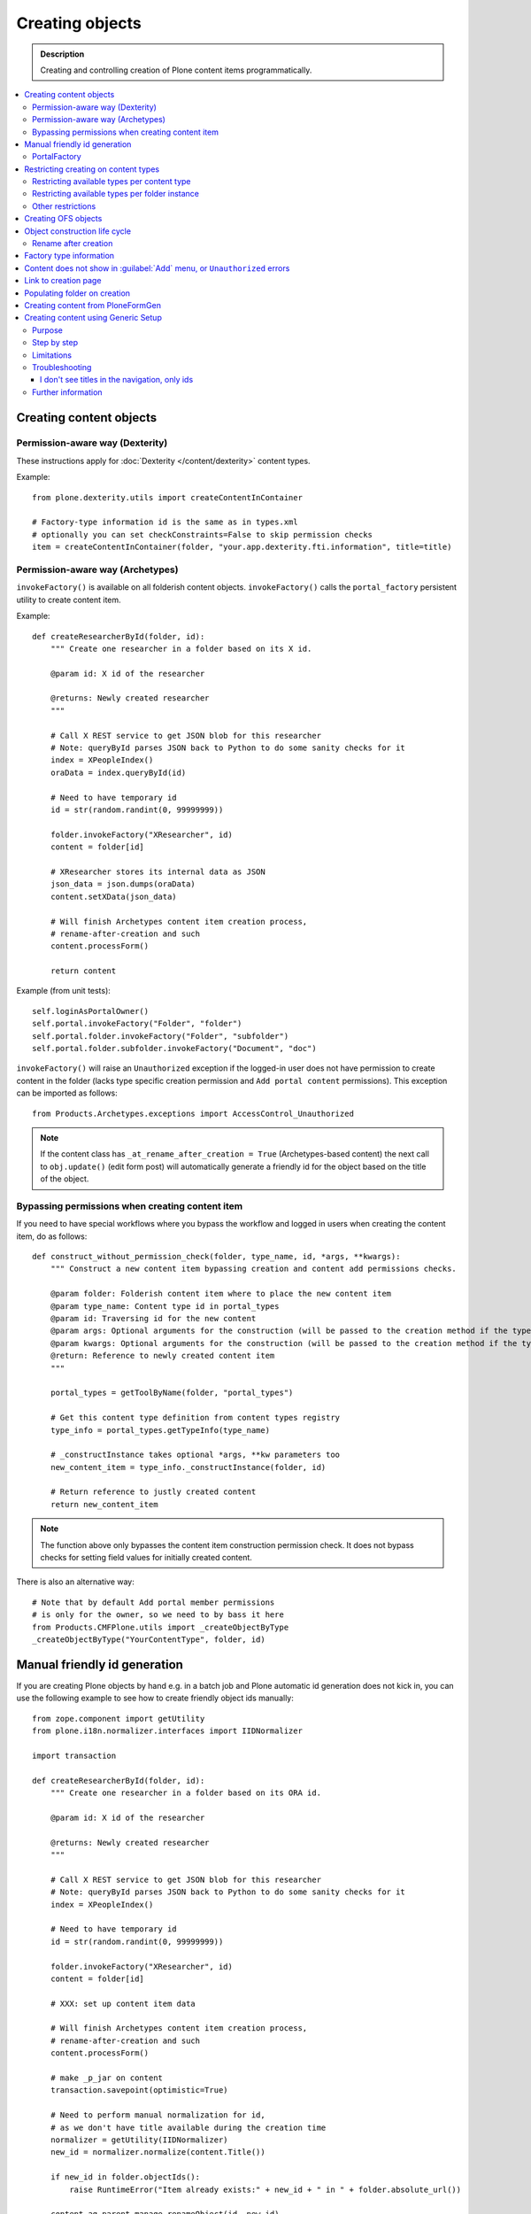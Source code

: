 ==================
 Creating objects
==================

.. admonition:: Description

    Creating and controlling creation of Plone content items
    programmatically.

.. contents:: :local:

Creating content objects
========================

Permission-aware way (Dexterity)
-----------------------------------

These instructions apply for :doc:`Dexterity </content/dexterity>` content
types.

Example::

    from plone.dexterity.utils import createContentInContainer

    # Factory-type information id is the same as in types.xml
    # optionally you can set checkConstraints=False to skip permission checks
    item = createContentInContainer(folder, "your.app.dexterity.fti.information", title=title)


Permission-aware way (Archetypes)
-----------------------------------

``invokeFactory()`` is available on all folderish content objects.
``invokeFactory()`` calls the ``portal_factory`` persistent utility to
create content item.

Example::
        
    def createResearcherById(folder, id):
        """ Create one researcher in a folder based on its X id.
        
        @param id: X id of the researcher
    
        @returns: Newly created researcher
        """
        
        # Call X REST service to get JSON blob for this researcher
        # Note: queryById parses JSON back to Python to do some sanity checks for it
        index = XPeopleIndex()
        oraData = index.queryById(id)
            
        # Need to have temporary id
        id = str(random.randint(0, 99999999))
        
        folder.invokeFactory("XResearcher", id)
        content = folder[id]
        
        # XResearcher stores its internal data as JSON
        json_data = json.dumps(oraData)    
        content.setXData(json_data)
        
        # Will finish Archetypes content item creation process,
        # rename-after-creation and such
        content.processForm()
        
        return content
    

Example (from unit tests)::

    self.loginAsPortalOwner()
    self.portal.invokeFactory("Folder", "folder")
    self.portal.folder.invokeFactory("Folder", "subfolder")
    self.portal.folder.subfolder.invokeFactory("Document", "doc")

``invokeFactory()`` will raise an ``Unauthorized`` exception if the
logged-in user does not have permission to create content in the folder
(lacks type specific creation permission and ``Add portal content``
permissions).  This exception can be imported as follows::

	from Products.Archetypes.exceptions import AccessControl_Unauthorized

.. note::

    If the content class has  ``_at_rename_after_creation = True``
    (Archetypes-based content) the next call to ``obj.update()`` (edit form
    post) will automatically generate a friendly id for the object based on
    the title of the object.


Bypassing permissions when creating content item
------------------------------------------------

If you need to have special workflows where you bypass the workflow and
logged in users when creating the content item, do as follows::

	def construct_without_permission_check(folder, type_name, id, *args, **kwargs):
	    """ Construct a new content item bypassing creation and content add permissions checks.

	    @param folder: Folderish content item where to place the new content item 
	    @param type_name: Content type id in portal_types 
	    @param id: Traversing id for the new content 
	    @param args: Optional arguments for the construction (will be passed to the creation method if the type has one) 
	    @param kwargs: Optional arguments for the construction (will be passed to the creation method if the type has one) 
	    @return: Reference to newly created content item
	    """

	    portal_types = getToolByName(folder, "portal_types")

	    # Get this content type definition from content types registry
	    type_info = portal_types.getTypeInfo(type_name)

	    # _constructInstance takes optional *args, **kw parameters too
	    new_content_item = type_info._constructInstance(folder, id)

	    # Return reference to justly created content
	    return new_content_item

.. note::

    The function above only bypasses the content item construction permission
    check.  It does not bypass checks for setting field values for initially
    created content.

There is also an alternative way::

    # Note that by default Add portal member permissions
    # is only for the owner, so we need to by bass it here
    from Products.CMFPlone.utils import _createObjectByType
    _createObjectByType("YourContentType", folder, id)


Manual friendly id generation
==============================

If you are creating Plone objects by hand e.g. in a batch
job and Plone automatic id generation does not kick in,
you can use the following example to see how to create friendly
object ids manually::

    from zope.component import getUtility
    from plone.i18n.normalizer.interfaces import IIDNormalizer

    import transaction

    def createResearcherById(folder, id):
        """ Create one researcher in a folder based on its ORA id.
        
        @param id: X id of the researcher
    
        @returns: Newly created researcher
        """

        # Call X REST service to get JSON blob for this researcher
        # Note: queryById parses JSON back to Python to do some sanity checks for it
        index = XPeopleIndex()

        # Need to have temporary id
        id = str(random.randint(0, 99999999))

        folder.invokeFactory("XResearcher", id)
        content = folder[id]

        # XXX: set up content item data            

        # Will finish Archetypes content item creation process,
        # rename-after-creation and such
        content.processForm()

        # make _p_jar on content
        transaction.savepoint(optimistic=True)

        # Need to perform manual normalization for id,
        # as we don't have title available during the creation time
        normalizer = getUtility(IIDNormalizer)
        new_id = normalizer.normalize(content.Title())

        if new_id in folder.objectIds():
            raise RuntimeError("Item already exists:" + new_id + " in " + folder.absolute_url())

        content.aq_parent.manage_renameObject(id, new_id)

        return content


PortalFactory
-------------

``PortalFactory`` (only for Archetypes) creates the object in a temporary
folder and only moves it to the real folder when it is first saved.

.. note::

    To see if content is still temporary, use
    ``portal_factory.isTemporary(obj)``.

Restricting creating on content types
======================================

Plone can restrict which content types are available for creation in a
folder via the :guilabel:`Add...` menu.

Restricting available types per content type
-----------------------------------------------

``portal_types`` defines which content types can be created inside a
folderish content type.  By default, all content types which have the
``global_allow`` property set can be added.

The behavior can be controlled with ``allowed_content_types`` setting.

* You can change it through the ``portal_types`` management interface.

* You can change it in your add-on installer :doc:`GenericSetup
  </components/genericsetup>` profile.

Example for :doc:`Dexterity content type </content/dexterity>`. The file
would be something like
``profiles/default/types/yourcompany.app.typeid.xml``::

    <!-- List content types we allow here -->
    <property name="filter_content_types">True</property>
    <property name="allowed_content_types">
          <element value="yourcompany.app.courseinfo" />
    </property>
    <property name="allow_discussion">False</property>


Example for :doc:`Archetypes content </content/archetypes/index>`. The file
would be something like ``profiles/default/types/YourType.xml``::

    <property name="filter_content_types">True</property>

    <property name="allowed_content_types">
            <element value="YourContentTypeName" />
            <element value="Image" />
            <element value="News Item" />
            ...
    </property>

Restricting available types per folder instance
-----------------------------------------------

In the UI, you can access this feature via the :guilabel:`Add...` menu
:guilabel:`Restrict` option.

Type contraining is managed by the ``ATContentTypes`` product:

* https://github.com/plone/Products.ATContentTypes/tree/master/Products/ATContentTypes/lib/constraintypes.py


Example::

    # Set allowed content types
    from Products.ATContentTypes.lib import constraintypes

    # Enable contstraining
    folder.setConstrainTypesMode(constraintypes.ENABLED)

    # Types for which we perform Unauthorized check
    folder.setLocallyAllowedTypes(["ExperienceEducator"])

    # Add new... menu  listing
    folder.setImmediatelyAddableTypes(["ExperienceEducator"])

You can also override the ``contraintypes`` accessor method to have
programmable logic regarding which types are addable and which not.

More info:

* http://plone.org/documentation/kb/restrict-addable-types

Other restrictions
---------------------

See this discussion thread:

* http://plone.293351.n2.nabble.com/Folder-constraints-not-applicable-to-custom-content-types-tp6073100p6074327.html

Creating OFS objects
==========================

Zope has facilities for basic folder and contained objects using the OFS_
subsystem. You do not need to work with raw objects unless you are doing
your custom lightweight, Plone-free, persistent data.

More examples in:

* `Singing & Dancing <https://svn.plone.org/svn/collective/collective.dancing/trunk/collective/dancing/channel.py>`_.

.. _OFS: `IObjectManager definition <http://svn.zope.org/Zope/trunk/src/OFS/interfaces.py?rev=96262&view=auto>`_.

Object construction life cycle
==========================================

.. note::

    The following applies to Archetypes-based objects only. The process
    might be different for Dexterity-based content.

Archetypes content construction has two phases:

#. The object is created using a ``?createType=`` URL or a
   ``Folder.invokeFactory()``
   call.  If ``createType`` is used then the object is given a temporary id.
   The object has an "in creation" flag set.

#. The object is saved for the first time and the final id is generated
   based on the object title. The object is renamed. The creation flag is
   cleared.

You are supposed to call either ``object.unmarkCreationFlag()`` or
``object.processForm()`` after content is created manually using
``invokeFactory()``.

``processForm()`` will perform the following tasks:

- unmarks creation flag;
- renames object according to title;
- reindexes object;
- invokes the ``after_creation`` script and fires the ``ObjectInitialized``
  event.

If you don't want some particular step to be executed, study
``Archetypes/BaseObject.py`` and call only what you really want.  But unless
``unmarkCreationFlag()`` is called, the object will behave strangely after
the first edit.

Rename after creation
---------------------

To prevent the automatic rename on the first through-the-web save, add the
following attribute to your class::

    _at_rename_after_creation = False

See:

* http://plone.org/documentation/kb/richdocument/controlling-creation

Factory type information
========================

Factory type information (FTI) is responsible for content creation in the
portal.  It is independent from content type (Archetypes, Dexterity)
subsystems.

.. warning::

    The FTI codebase is old (updated circa 2001). Useful documentation
    might be hard to find.

FTI is responsible for:

* Which function is called when new content type is added;
* icons available for content types;
* creation views for content types;
* permission and security;
* whether discussion is enabled;
* providing the ``factory_type_information`` dictionary. This is used
  elsewhere in the code (often in ``__init__.py`` of a product) to set the
  initial values for a *ZODB Factory Type Information* object (an object in
  the ``portal_types`` tool).

See:

* `FTI source code <http://svn.zope.org/Products.CMFCore/trunk/Products/CMFCore/TypesTool.py?rev=101748&view=auto>`_.

* `Scriptable Types Information HOW TO <http://www.zope.org/Products/CMF/docs/devel/using_scriptable_type_info/view>`_

* `Notes Zope types mechanism <http://www.zope.org/Products/CMF/docs/devel/taming_types_tool/view>`_

Content does not show in :guilabel:`Add` menu, or ``Unauthorized`` errors
==============================================================================

These instructions are for Archetypes content to debug issues
when creating custom content types which somehow fail to become creatable.

When creating new content types, many things can silently fail due to human
errors in the complex content type setup chain and security limitations.
The consequence is that you don't see your content type in the :guilabel:`Add`
drop-down menu.  Here are some tips for debugging.

* Is your product broken due to Python import time errors? Check 
  :term:`ZMI`: :guilabel:`Control panel` -> :guilabel:`Products`. 
  Turn on Zope debugging mode to trace import errors.

* Have you rerun the quick installer (``GenericSetup``) after
  creating/modifying the content type?

* Do you have a correct :guilabel:`Add` permission for the product? Check
  ``__init__.py`` ``ContentInit()`` call.

* Does it show up in the portal factory? 
  Check :term:`ZMI`: :guilabel:`portal_factory` and ``factorytool.xml``.

* Is it corretly registered as a portal type and implictly addable? Check
  :term:`ZMI`: :guilabel:`portal_types`.
  Check ``default/profiles/type/yourtype.xml``.

* Does it have correct product name defined? Check :term:`ZMI`:
  :guilabel:`portal_types`.

* Does it have a proper factory method? Check :term:`ZMI`:
  :guilabel:`types_tool`. 
  Check Zope logs for ``_queryFactory`` and import errors.

* Does it register itself with Archetypes? Check :term:`ZMI`:
  :guilabel:`archetypes_tool`.
  Make sure that you have ``ContentInit`` properly run in your
  ``__init__.py``. Make sure that all modules having Archetypes content
  types defined and ``registerType()`` call are imported in ``__init__py``.

Link to creation page
=========================

* The :guilabel:`Add...` menu contains links for creating individual content types.
  Copy the URLs that you see there.

* If you want to the user to have a choice about which content type to
  create, you can link to ``/folder_factories`` page. (This is also the
  creation page when Javascript is disabled).

Populating folder on creation
=============================

Archetypes have a hook called ``initializeArchetype()``. Your content type
subclass can override this.

Example::

    class LandingPage(folder.ATFolder):
        """Landing page"""

        def initializeArchetype(self, **kwargs):
            """
            Prepopulate folder during the creation.

            Create five subfolders of "BigBlock" type, with title and id preset.
            """
            folder.ATFolder.initializeArchetype(self, **kwargs)

            for i in range(0, 5):
                id = "container" + str(i)
                self.invokeFactory("BigBlock", id, title="Big block " + str(i+1))
                item = self[id]

                # Clear creation flag 
                item.markCreationFlag()


Creating content from PloneFormGen
=========================================

PloneFormGen is a popular add-on for Plone.

Below is a snippet for a ``Custom Script Adapter`` which allows to create
content straight out of PloneFormGen in the *pending* review state (it is
not public and will appear in the review list)::

    # Folder id where we create content is "directory" under site root
    target = context.portal_url.getPortalObject()["directory"]

    # The request object has an dictionary attribute named
    # form that contains the submitted form content, keyed
    # by field name
    form = request.form

    # We need to engineer a unique ID for the object we're
    # going to create. If your form submit contained a field
    # that was guaranteed unique, you could use that instead.
    from DateTime import DateTime
    uid = str(DateTime().millis())

    # We use the "invokeFactory" method of the target folder
    # to create a content object of type "Document" with our
    # unique ID for an id and the form submission's topic
    # field for a title.

    # Field id have been set in Form Folder Contents view,
    # using rename functionality
    target.invokeFactory("Document", id=uid,
                         title=form['site-name'],
                         description=form['site-description'],
                         remoteUrl=form["link"]
                         )

    # Find our new object in the target folder
    obj = target[uid]

    # Trigger rename-after-creation behavior
    # where actual id is generated from the title
    obj.processForm()

    # Make item to pending state
    portal_workflow = context.portal_workflow
    portal_workflow.doActionFor(obj, "submit")

More info:

* http://plone.org/products/ploneformgen/documentation/how-to/creating-content-from-pfg

* http://plone.org/products/ploneformgen/documentation/how-to/creating-content-from-pfg

Creating content using Generic Setup
====================================

Purpose
-------

You want your product to create default content in the site.  (For example,
because you have a product which adds a new content type, and you want to
create a special folder to put these items in.)

You could do this programmatically, but if you don't want anything fancy (see
"Limitations" below), Generic Setup can also take care of it.

Step by step
------------

* In your product's ``profiles/default`` folder, create a directory called ``structure``.

* To create a top-level folder with id ``my-folder-gs-created``, add a directory of that name to the structure folder.

* Create a file called .objects in the ``structure`` directory

* Create a file called .properties in the ``my-folder-gs-created`` directory

* Create a file called .preserve in the ``structure`` directory

* ``.objects`` registers the folder to be created::

    my-folder-gs-created,Folder

* ``.properties`` sets properties of the folder to be created::

    [DEFAULT]
    description = Folder for imported Projects
    title = My folder (created by generic setup)

* ``.preserve`` will make sure the folder isn't overwritten if it already exists::

    my-folder-gs-created

Limitations
-----------

* This will only work for Plone's own content types

* Items will be in their initial workflow state

If you want to create objects of a custom content type, or manipulate them
more, you'll have to write a setuphandler. See below under "Further
Information".

Troubleshooting
---------------

I don't see titles in the navigation, only ids
~~~~~~~~~~~~~~~~~~~~~~~~~~~~~~~~~~~~~~~~~~~~~~

You may notice that the new generated content's title appears to be set to its
id. In this case, the catalog needs to be updated. You can do this through the
ZMI, in ``portal_catalog``.

You could automate this process by adding a GS import step in configure.zcml, which looks like this::

  <genericsetup:importStep
         name="my.policy_updateCatalog"
         title="Update catalog"
         description="After creating content (from profiles/default/structure), the catalog needs to be updated."
         handler="my.policy.setuphandlers.updateCatalog">
       <depends name="content"/>
     </genericsetup:importStep>

This is the preferred way to define dependencies for import profiles: The
import step declares its dependency on the content import step. 'content' is
the name for the step which creates content from ``profiles/default/structure``.
You could then add a method which updates the catalog in the product's
``setuphandlers.py``::

  def updateCatalog(context, clear=True):
      portal = context.getSite()
      logger = context.getLogger('my.policy updateCatalog')
      logger.info('Updating catalog (with clear=%s) so items in profiles/default/structure are indexed...' % clear )
      catalog = portal.portal_catalog
      err = catalog.refreshCatalog(clear=clear)
      if not err:
          logger.info('...done.')
      else:
          logger.warn('Could not update catalog.')

Further information
-------------------

* Original manual:
  http://vanrees.org/weblog/creating-content-with-genericsetup
* If you want to do things like workflow transitions or setting default views
  after creating, read
  http://keeshink.blogspot.de/2011/05/creating-plone-content-when-installing.html
